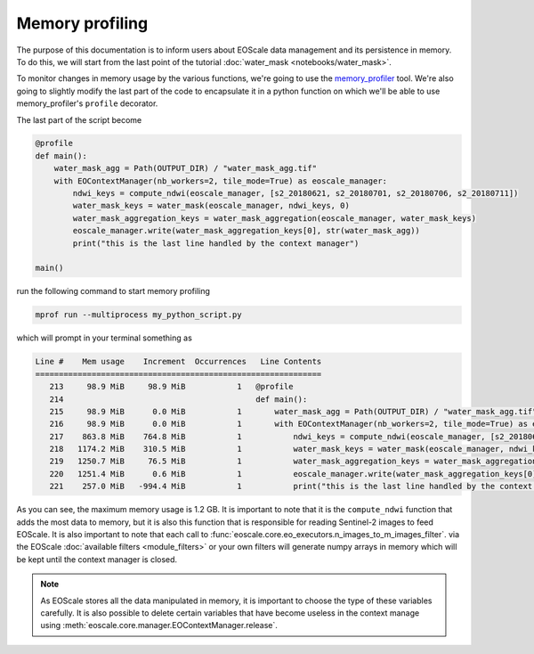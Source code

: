 Memory profiling
================

The purpose of this documentation is to inform users about EOScale data management and its persistence in memory.
To do this, we will start from the last point of the tutorial :doc:`water_mask <notebooks/water_mask>`.

To monitor changes in memory usage by the various functions, we're going to use the `memory_profiler <https://pypi.org/project/memory-profiler/>`_ tool.
We're also going to slightly modify the last part of the code to encapsulate it in a python function on
which we'll be able to use memory_profiler's ``profile`` decorator.

The last part of the script become

.. code-block:: python

    @profile
    def main():
        water_mask_agg = Path(OUTPUT_DIR) / "water_mask_agg.tif"
        with EOContextManager(nb_workers=2, tile_mode=True) as eoscale_manager:
            ndwi_keys = compute_ndwi(eoscale_manager, [s2_20180621, s2_20180701, s2_20180706, s2_20180711])
            water_mask_keys = water_mask(eoscale_manager, ndwi_keys, 0)
            water_mask_aggregation_keys = water_mask_aggregation(eoscale_manager, water_mask_keys)
            eoscale_manager.write(water_mask_aggregation_keys[0], str(water_mask_agg))
            print("this is the last line handled by the context manager")

    main()

run the following command to start memory profiling

.. code-block:: bash

    mprof run --multiprocess my_python_script.py

which will prompt in your terminal something as

.. code-block:: bash

    Line #    Mem usage    Increment  Occurrences   Line Contents
    =============================================================
       213     98.9 MiB     98.9 MiB           1   @profile
       214                                         def main():
       215     98.9 MiB      0.0 MiB           1       water_mask_agg = Path(OUTPUT_DIR) / "water_mask_agg.tif"
       216     98.9 MiB      0.0 MiB           1       with EOContextManager(nb_workers=2, tile_mode=True) as eoscale_manager:
       217    863.8 MiB    764.8 MiB           1           ndwi_keys = compute_ndwi(eoscale_manager, [s2_20180621, s2_20180701, s2_20180706, s2_20180711])
       218   1174.2 MiB    310.5 MiB           1           water_mask_keys = water_mask(eoscale_manager, ndwi_keys, 0)
       219   1250.7 MiB     76.5 MiB           1           water_mask_aggregation_keys = water_mask_aggregation(eoscale_manager, water_mask_keys)
       220   1251.4 MiB      0.6 MiB           1           eoscale_manager.write(water_mask_aggregation_keys[0], str(water_mask_agg))
       221    257.0 MiB   -994.4 MiB           1           print("this is the last line handled by the context manager")

As you can see, the maximum memory usage is 1.2 GB. It is important to note that it is the ``compute_ndwi`` function
that adds the most data to memory, but it is also this function that is responsible for reading Sentinel-2 images to feed EOScale.
It is also important to note that each call to :func:`eoscale.core.eo_executors.n_images_to_m_images_filter`. via the EOScale
:doc:`available filters <module_filters>` or your own filters will generate numpy arrays in memory which will
be kept until the context manager is closed.


.. note::

    As EOScale stores all the data manipulated in memory, it is important to choose the type of these
    variables carefully. It is also possible to delete certain variables that have become useless in
    the context manage using :meth:`eoscale.core.manager.EOContextManager.release`.